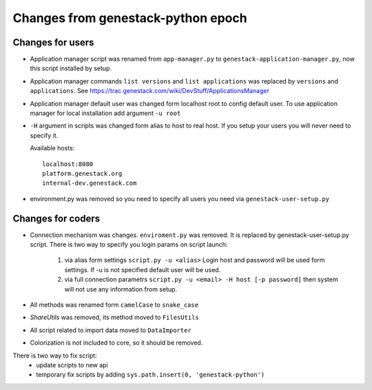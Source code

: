 Changes from genestack-python epoch
===================================


Changes for users
-----------------

- Application manager script was renamed from ``app-manager.py`` to ``genestack-application-manager.py``, now this script installed by setup.

- Application manager commands ``list versions`` and ``list applications`` was replaced by ``versions`` and ``applications``. See https://trac.genestack.com/wiki/DevStuff/ApplicationsManager

- Application manager default user was changed form localhost root to config default user. To use application manager for local installation add argument ``-u root``

- ``-H`` argument in scripts was changed form alias to host to real host.  If you setup your users you will never need to specify it.

  Available hosts::

       localhost:8080
       platform.genestack.org
       internal-dev.genestack.com

- environment.py was removed so you need to specify all users you need via ``genestack-user-setup.py``


Changes for coders
------------------

- Connection mechanism was changes. ``enviroment.py`` was removed. It is replaced by genestack-user-setup.py script.
  There is two way to specify you login params on script launch:
    1) via alias form settings ``script.py -u <alias>`` Login host and password will be used form settings. If -u is not specified default user will be used.
    2) via full connection parametrs  ``script.py -u <email> -H host [-p password]`` then system will not use any information from setup.


- All methods was renamed form ``camelCase`` to ``snake_case``

- `ShareUtils` was removed, its method moved to ``FilesUtils``

- All script related to import data moved to ``DataImporter``

- Colorization is not included to core, so it should be removed.


There is two way to fix script:
   - update scripts to new api
   - temporary fix scripts by adding ``sys.path.insert(0, 'genestack-python')``
